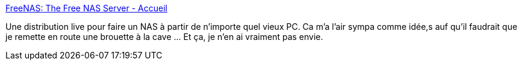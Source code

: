 :jbake-type: post
:jbake-status: published
:jbake-title: FreeNAS: The Free NAS Server - Accueil
:jbake-tags: server,software,backup,ftp,linux,_mois_janv.,_année_2008
:jbake-date: 2008-01-30
:jbake-depth: ../
:jbake-uri: shaarli/1201702825000.adoc
:jbake-source: https://nicolas-delsaux.hd.free.fr/Shaarli?searchterm=http%3A%2F%2Fwww.freenas.org%2Findex.php%3Flang%3Dfr&searchtags=server+software+backup+ftp+linux+_mois_janv.+_ann%C3%A9e_2008
:jbake-style: shaarli

http://www.freenas.org/index.php?lang=fr[FreeNAS: The Free NAS Server - Accueil]

Une distribution live pour faire un NAS à partir de n'importe quel vieux PC. Ca m'a l'air sympa comme idée,s auf qu'il faudrait que je remette en route une brouette à la cave ... Et ça, je n'en ai vraiment pas envie.
